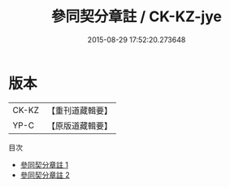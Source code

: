 #+TITLE: 參同契分章註 / CK-KZ-jye

#+DATE: 2015-08-29 17:52:20.273648
* 版本
 |     CK-KZ|【重刊道藏輯要】|
 |      YP-C|【原版道藏輯要】|
目次
 - [[file:KR5i0038_001.txt][參同契分章註 1]]
 - [[file:KR5i0038_002.txt][參同契分章註 2]]
